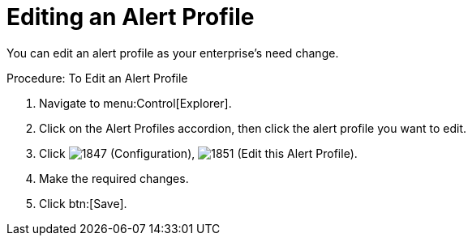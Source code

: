[[_to_edit_an_alert_profile]]
= Editing an Alert Profile

You can edit an alert profile as your enterprise's need change. 

.Procedure: To Edit an Alert Profile
. Navigate to menu:Control[Explorer]. 
. Click on the [label]#Alert Profiles# accordion, then click the alert profile you want to edit. 
. Click  image:images/1847.png[] ([label]#Configuration#),  image:images/1851.png[] ([label]#Edit this Alert Profile#). 
. Make the required changes. 
. Click btn:[Save]. 